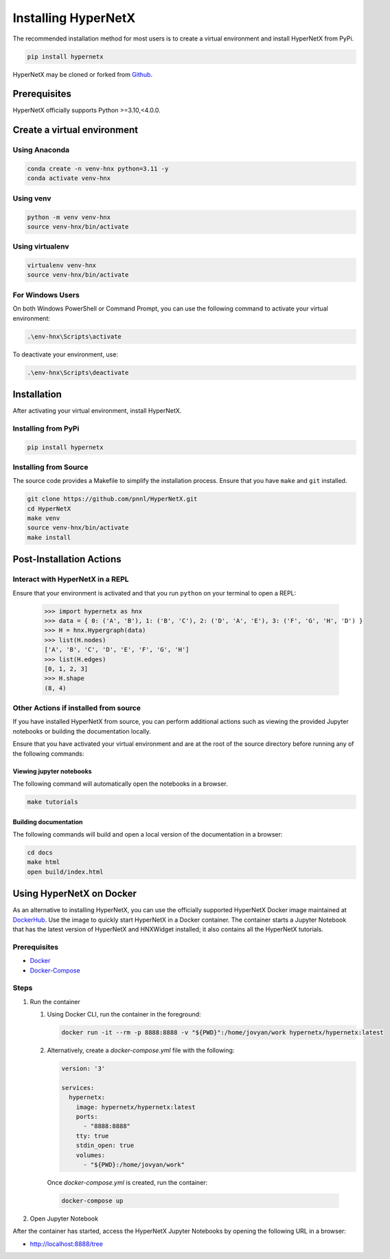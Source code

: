 ********************
Installing HyperNetX
********************

The recommended installation method for most users is to create a virtual environment
and install HyperNetX from PyPi.

.. code-block:: bash

    pip install hypernetx

.. _Github:  https://github.com/pnnl/HyperNetX

HyperNetX may be cloned or forked from Github_.


Prerequisites
#############

HyperNetX officially supports Python >=3.10,<4.0.0.


Create a virtual environment
############################

Using Anaconda
*************************

.. code-block:: bash

    conda create -n venv-hnx python=3.11 -y
    conda activate venv-hnx

Using venv
*************************

.. code-block:: bash

    python -m venv venv-hnx
    source venv-hnx/bin/activate


Using virtualenv
*************************

.. code-block:: bash

    virtualenv venv-hnx
    source venv-hnx/bin/activate


For Windows Users
******************

On both Windows PowerShell or Command Prompt, you can use the following command to activate your virtual environment:

.. code-block::

    .\env-hnx\Scripts\activate


To deactivate your environment, use:

.. code-block::

    .\env-hnx\Scripts\deactivate


Installation
############

After activating your virtual environment, install HyperNetX.

Installing from PyPi
********************

.. code-block:: bash

    pip install hypernetx


Installing from Source
**********************

The source code provides a Makefile to simplify the installation process. Ensure that you have ``make`` and ``git`` installed.

.. code-block:: bash

    git clone https://github.com/pnnl/HyperNetX.git
    cd HyperNetX
    make venv
    source venv-hnx/bin/activate
    make install



Post-Installation Actions
#########################

Interact with HyperNetX in a REPL
*********************************

Ensure that your environment is activated and that you run ``python`` on your terminal to open a REPL:

    >>> import hypernetx as hnx
    >>> data = { 0: ('A', 'B'), 1: ('B', 'C'), 2: ('D', 'A', 'E'), 3: ('F', 'G', 'H', 'D') }
    >>> H = hnx.Hypergraph(data)
    >>> list(H.nodes)
    ['A', 'B', 'C', 'D', 'E', 'F', 'G', 'H']
    >>> list(H.edges)
    [0, 1, 2, 3]
    >>> H.shape
    (8, 4)


Other Actions if installed from source
**************************************

If you have installed HyperNetX from source, you can perform additional actions such as viewing the provided Jupyter notebooks
or building the documentation locally.

Ensure that you have activated your virtual environment and are at the root of the source directory before running any of the following commands:


Viewing jupyter notebooks
--------------------------

The following command will automatically open the notebooks in a browser.

.. code-block:: bash

    make tutorials


Building documentation
-----------------------

The following commands will build and open a local version of the documentation in a browser:

.. code-block:: bash

    cd docs
    make html
    open build/index.html



Using HyperNetX on Docker
#########################

.. _DockerHub: https://hub.docker.com/r/hypernetx/hypernetx

As an alternative to installing HyperNetX, you can use the officially supported HyperNetX Docker image maintained at DockerHub_.
Use the image to quickly start HyperNetX in a Docker container. The container starts a Jupyter Notebook that has the
latest version of HyperNetX and HNXWidget installed; it also contains all the HyperNetX tutorials.

Prerequisites
*************

.. _Docker: https://docs.docker.com/engine/install/
.. _Docker-Compose: https://docs.docker.com/compose/install/

* Docker_
* Docker-Compose_

Steps
*****

#. Run the container

   #. Using Docker CLI, run the container in the foreground:

      .. code-block:: bash

        docker run -it --rm -p 8888:8888 -v "${PWD}":/home/jovyan/work hypernetx/hypernetx:latest



   #. Alternatively, create a `docker-compose.yml` file with the following:

      .. code-block:: yaml

        version: '3'

        services:
          hypernetx:
            image: hypernetx/hypernetx:latest
            ports:
              - "8888:8888"
            tty: true
            stdin_open: true
            volumes:
              - "${PWD}:/home/jovyan/work"

    Once `docker-compose.yml` is created, run the container:

    .. code-block:: bash

        docker-compose up


#. Open Jupyter Notebook

After the container has started, access the HyperNetX Jupyter Notebooks by opening the following URL in a browser:


* http://localhost:8888/tree


